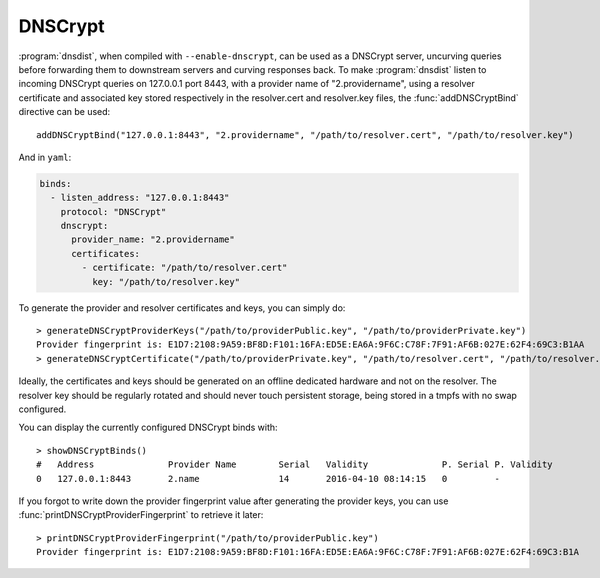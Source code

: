 DNSCrypt
========

:program:`dnsdist`, when compiled with ``--enable-dnscrypt``, can be used as a DNSCrypt server, uncurving queries before forwarding them to downstream servers and curving responses back.
To make :program:`dnsdist` listen to incoming DNSCrypt queries on 127.0.0.1 port 8443, with a provider name of "2.providername", using a resolver certificate and associated key stored respectively in the resolver.cert and resolver.key files, the :func:`addDNSCryptBind` directive can be used::

  addDNSCryptBind("127.0.0.1:8443", "2.providername", "/path/to/resolver.cert", "/path/to/resolver.key")


And in ``yaml``:

.. code-block:: yaml

  binds:
    - listen_address: "127.0.0.1:8443"
      protocol: "DNSCrypt"
      dnscrypt:
        provider_name: "2.providername"
        certificates:
          - certificate: "/path/to/resolver.cert"
            key: "/path/to/resolver.key"


To generate the provider and resolver certificates and keys, you can simply do::

  > generateDNSCryptProviderKeys("/path/to/providerPublic.key", "/path/to/providerPrivate.key")
  Provider fingerprint is: E1D7:2108:9A59:BF8D:F101:16FA:ED5E:EA6A:9F6C:C78F:7F91:AF6B:027E:62F4:69C3:B1AA
  > generateDNSCryptCertificate("/path/to/providerPrivate.key", "/path/to/resolver.cert", "/path/to/resolver.key", serial, validFrom, validUntil)

Ideally, the certificates and keys should be generated on an offline dedicated hardware and not on the resolver.
The resolver key should be regularly rotated and should never touch persistent storage, being stored in a tmpfs with no swap configured.

You can display the currently configured DNSCrypt binds with::

  > showDNSCryptBinds()
  #   Address              Provider Name        Serial   Validity              P. Serial P. Validity
  0   127.0.0.1:8443       2.name               14       2016-04-10 08:14:15   0         -

If you forgot to write down the provider fingerprint value after generating the provider keys, you can use :func:`printDNSCryptProviderFingerprint` to retrieve it later::

  > printDNSCryptProviderFingerprint("/path/to/providerPublic.key")
  Provider fingerprint is: E1D7:2108:9A59:BF8D:F101:16FA:ED5E:EA6A:9F6C:C78F:7F91:AF6B:027E:62F4:69C3:B1A
